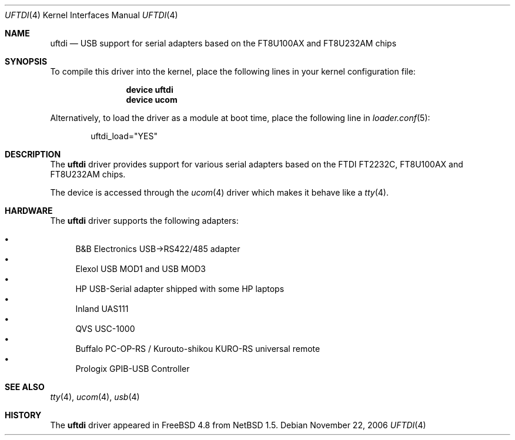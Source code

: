 .\" $NetBSD: uftdi.4,v 1.5 2002/02/07 03:15:08 ross Exp $
.\"
.\" Copyright (c) 2000 The NetBSD Foundation, Inc.
.\" All rights reserved.
.\"
.\" This code is derived from software contributed to The NetBSD Foundation
.\" by Lennart Augustsson.
.\"
.\" Redistribution and use in source and binary forms, with or without
.\" modification, are permitted provided that the following conditions
.\" are met:
.\" 1. Redistributions of source code must retain the above copyright
.\"    notice, this list of conditions and the following disclaimer.
.\" 2. Redistributions in binary form must reproduce the above copyright
.\"    notice, this list of conditions and the following disclaimer in the
.\"    documentation and/or other materials provided with the distribution.
.\" 3. All advertising materials mentioning features or use of this software
.\"    must display the following acknowledgement:
.\"        This product includes software developed by the NetBSD
.\"        Foundation, Inc. and its contributors.
.\" 4. Neither the name of The NetBSD Foundation nor the names of its
.\"    contributors may be used to endorse or promote products derived
.\"    from this software without specific prior written permission.
.\"
.\" THIS SOFTWARE IS PROVIDED BY THE NETBSD FOUNDATION, INC. AND CONTRIBUTORS
.\" ``AS IS'' AND ANY EXPRESS OR IMPLIED WARRANTIES, INCLUDING, BUT NOT LIMITED
.\" TO, THE IMPLIED WARRANTIES OF MERCHANTABILITY AND FITNESS FOR A PARTICULAR
.\" PURPOSE ARE DISCLAIMED.  IN NO EVENT SHALL THE FOUNDATION OR CONTRIBUTORS
.\" BE LIABLE FOR ANY DIRECT, INDIRECT, INCIDENTAL, SPECIAL, EXEMPLARY, OR
.\" CONSEQUENTIAL DAMAGES (INCLUDING, BUT NOT LIMITED TO, PROCUREMENT OF
.\" SUBSTITUTE GOODS OR SERVICES; LOSS OF USE, DATA, OR PROFITS; OR BUSINESS
.\" INTERRUPTION) HOWEVER CAUSED AND ON ANY THEORY OF LIABILITY, WHETHER IN
.\" CONTRACT, STRICT LIABILITY, OR TORT (INCLUDING NEGLIGENCE OR OTHERWISE)
.\" ARISING IN ANY WAY OUT OF THE USE OF THIS SOFTWARE, EVEN IF ADVISED OF THE
.\" POSSIBILITY OF SUCH DAMAGE.
.\"
.\" $FreeBSD: src/share/man/man4/uftdi.4,v 1.12.2.1.4.1 2010/06/14 02:09:06 kensmith Exp $
.\"
.Dd November 22, 2006
.Dt UFTDI 4
.Os
.Sh NAME
.Nm uftdi
.Nd USB support for serial adapters based on the FT8U100AX and FT8U232AM chips
.Sh SYNOPSIS
To compile this driver into the kernel,
place the following lines in your
kernel configuration file:
.Bd -ragged -offset indent
.Cd "device uftdi"
.Cd "device ucom"
.Ed
.Pp
Alternatively, to load the driver as a
module at boot time, place the following line in
.Xr loader.conf 5 :
.Bd -literal -offset indent
uftdi_load="YES"
.Ed
.Sh DESCRIPTION
The
.Nm
driver provides support for various serial adapters based on the FTDI
FT2232C, FT8U100AX and FT8U232AM chips.
.Pp
The device is accessed through the
.Xr ucom 4
driver which makes it behave like a
.Xr tty 4 .
.Sh HARDWARE
The
.Nm
driver supports the following adapters:
.Pp
.Bl -bullet -compact
.It
B&B Electronics USB->RS422/485 adapter
.It
Elexol USB MOD1 and USB MOD3
.It
HP USB-Serial adapter shipped with some HP laptops
.It
Inland UAS111
.It
QVS USC-1000
.It
Buffalo PC-OP-RS / Kurouto-shikou KURO-RS universal remote
.It
Prologix GPIB-USB Controller
.El
.Sh SEE ALSO
.Xr tty 4 ,
.Xr ucom 4 ,
.Xr usb 4
.Sh HISTORY
The
.Nm
driver
appeared in
.Fx 4.8
from
.Nx 1.5 .
